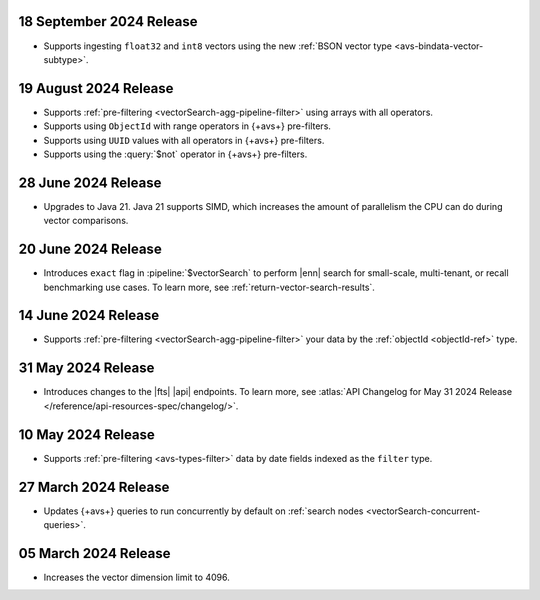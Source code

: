 .. _avs20240918:

18 September 2024 Release
~~~~~~~~~~~~~~~~~~~~~~~~~

- Supports ingesting ``float32`` and ``int8`` vectors using the new 
  :ref:`BSON vector type <avs-bindata-vector-subtype>`.

.. _avs20240819:

19 August 2024 Release
~~~~~~~~~~~~~~~~~~~~~~

- Supports :ref:`pre-filtering <vectorSearch-agg-pipeline-filter>` 
  using arrays with all operators.
- Supports using ``ObjectId`` with range operators in {+avs+} 
  pre-filters.
- Supports using ``UUID`` values with all operators in {+avs+} 
  pre-filters.
- Supports using the :query:`$not` operator in {+avs+} pre-filters.

.. _avs20240628:

28 June 2024 Release
~~~~~~~~~~~~~~~~~~~~~

- Upgrades to Java 21. Java 21 supports SIMD, which increases the
  amount of parallelism the CPU can do during vector comparisons.

  .. include:: /includes/fact-fts-avs-java-21-upgrade.rst 

.. _avs20240620:

20 June 2024 Release
~~~~~~~~~~~~~~~~~~~~

- Introduces ``exact`` flag in :pipeline:`$vectorSearch` to perform |enn| 
  search for small-scale, 
  multi-tenant, or recall benchmarking use cases. 
  To learn more, see :ref:`return-vector-search-results`.

.. _avs20240614:

14 June 2024 Release
~~~~~~~~~~~~~~~~~~~~~

- Supports :ref:`pre-filtering <vectorSearch-agg-pipeline-filter>` 
  your data by the :ref:`objectId <objectId-ref>` type.

.. _avs20240531:

31 May 2024 Release
~~~~~~~~~~~~~~~~~~~~~

- Introduces changes to the |fts| |api| endpoints. To learn more, see
  :atlas:`API Changelog for May 31 2024 Release
  </reference/api-resources-spec/changelog/>`. 

.. _avs20240510:

10 May 2024 Release
~~~~~~~~~~~~~~~~~~~~~~~~

- Supports :ref:`pre-filtering <avs-types-filter>` data by date fields
  indexed as the ``filter`` type. 

.. _avs20240327:

27 March 2024 Release
~~~~~~~~~~~~~~~~~~~~~~~~

- Updates {+avs+} queries to run concurrently by default on :ref:`search
  nodes <vectorSearch-concurrent-queries>`.

.. _avs20240305:

05 March 2024 Release
~~~~~~~~~~~~~~~~~~~~~~~~

- Increases the vector dimension limit to 4096.
